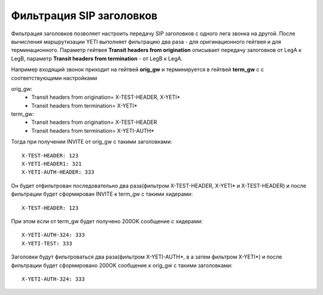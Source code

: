 
.. :maxdepth: 2

=========================
Фильтрация SIP заголовков
=========================

.. _headers_fitering:

Фильтрация заголовков позволяет настроить передачу SIP заголовков с одного лега звонка на другой. После вычисления маршрутизации YETI выполняет фильтрацию два раза - для оригинационного гейтвея и для терминационного.
Параметр гейтвея **Transit headers from origination** описывает передачу залоговков от LegA к LegB, параметр **Transit headers from termination** - от LegB к LegA.

Например входящий звонок приходит на гейтвей **orig_gw** и терминируется в гейтвей **term_gw** c с соответствующими настройками

orig_gw:
    * Transit headers from origination= X-TEST-HEADER, X-YETI*
    * Transit headers from termination= X-YETI*
    
term_gw:
    * Transit headers from origination= X-TEST-HEADER
    * Transit headers from termination= X-YETI-AUTH*
    


Тогда при получении INVITE от orig_gw с такими заголовками:
::

    X-TEST-HEADER: 123
    X-YETI-HEADER1: 321
    X-YETI-AUTH-HEADER: 333

Он будет отфильтрован последовательно два раза(фильтром  X-TEST-HEADER, X-YETI* и X-TEST-HEADER) и после фильтрации будет сформирован INVITE к term_gw с такими хидерами:
::

    X-TEST-HEADER: 123


При этом если от term_gw будет получено 200OK сообщение с хидерами:
::

    X-YETI-AUTH-324: 333
    X-YETI-TEST: 333

Заголовки будут фильтроваться два раза(фильтром X-YETI-AUTH*, в а затем фильтром  X-YETI*) и после фильтрации будет сформировано 200OK сообщение к orig_gw с такими заголовками:
::

    X-YETI-AUTH-324: 333







